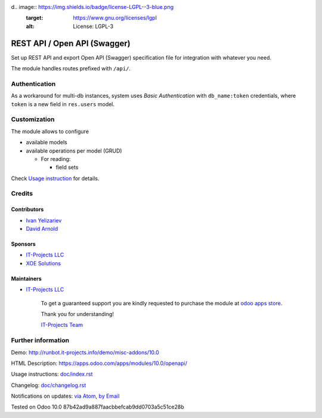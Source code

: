 d.. image:: https://img.shields.io/badge/license-LGPL--3-blue.png
   :target: https://www.gnu.org/licenses/lgpl
   :alt: License: LGPL-3

===============================
 REST API / Open API (Swagger)
===============================

Set up REST API and export Open API (Swagger) specification file for
integration with whatever you need.

The module handles routes prefixed with ``/api/``. 

Authentication
==============

As a workaround for multi-db instances, system uses *Basic Authentication* with
``db_name:token`` credentials, where ``token`` is a new field in ``res.users``
model.

Customization
=============

The module allows to configure

* available models
* available operations per model (GRUD)

  * For reading:

    * field sets

.. TODO: add example of usage in API requests

  * For creation:

    * default values

.. TODO: add example of usage in API requests


Check `Usage instruction <doc/index.rst>`_ for details.

Credits
=======

Contributors
------------
* `Ivan Yelizariev <https://it-projects.info/team/yelizariev>`__
* `David Arnold <dar@xoe.solutions>`__

Sponsors
--------
* `IT-Projects LLC <https://it-projects.info>`__
* `XOE Solutions <https://xoe.solutions>`__

Maintainers
-----------
* `IT-Projects LLC <https://it-projects.info>`__

      To get a guaranteed support you are kindly requested to purchase the module at `odoo apps store <https://apps.odoo.com/apps/modules/10.0/openapi/>`__.

      Thank you for understanding!

      `IT-Projects Team <https://www.it-projects.info/team>`__

Further information
===================

Demo: http://runbot.it-projects.info/demo/misc-addons/10.0

HTML Description: https://apps.odoo.com/apps/modules/10.0/openapi/

Usage instructions: `<doc/index.rst>`_

Changelog: `<doc/changelog.rst>`_

Notifications on updates: `via Atom <https://github.com/it-projects-llc/misc-addons/commits/10.0/openapi.atom>`_, `by Email <https://blogtrottr.com/?subscribe=https://github.com/it-projects-llc/misc-addons/commits/10.0/openapi.atom>`_

Tested on Odoo 10.0 87b42ad9a887faacbbefcab9dd0703a5c51ce28b
